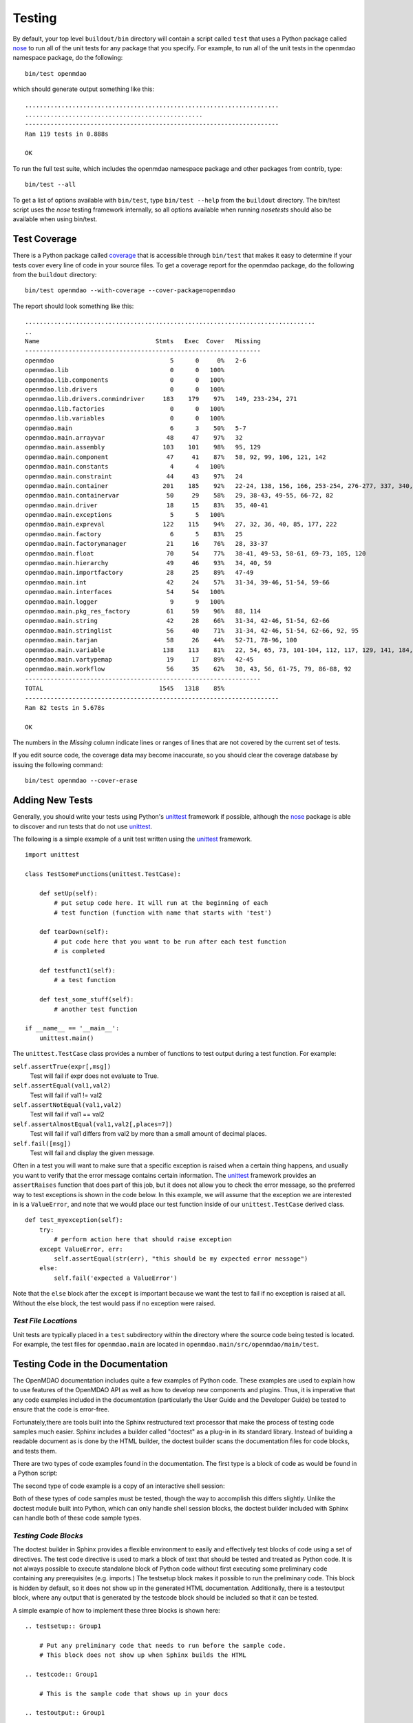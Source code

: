 .. index:: testing
.. index:: nose
       
Testing
-------

By default, your top level ``buildout/bin`` directory will contain a script
called ``test`` that uses a Python package called `nose
<http://somethingaboutorange.com/mrl/projects/nose>`_ to run all of the unit
tests for any package that you specify. For example, to run all of the unit
tests in the openmdao namespace package, do the following:

::

   bin/test openmdao
   
which should generate output something like this:

::

   ......................................................................
   .................................................
   ----------------------------------------------------------------------
   Ran 119 tests in 0.888s

   OK

To run the full test suite, which includes the openmdao namespace package and
other packages from contrib, type:

::

    bin/test --all
    
    
To get a list of options available with ``bin/test``, type ``bin/test --help``
from the ``buildout`` directory.  The bin/test script uses the *nose* testing
framework internally, so all options available when running *nosetests*
should also be available when using bin/test.
   
.. index: test coverage
   
Test Coverage
=============

There is a Python package called  `coverage
<http://nedbatchelder.com/code/modules/rees-coverage.html>`_ that is accessible
through ``bin/test`` that makes it easy to determine if your tests cover every
line of code in your source files.  To get a coverage report for the openmdao
package, do the following from the ``buildout`` directory:

::

   bin/test openmdao --with-coverage --cover-package=openmdao
   
The report should look something like this:

::

   ................................................................................
   ..
   Name                                Stmts   Exec  Cover   Missing
   -----------------------------------------------------------------
   openmdao                                5      0     0%   2-6
   openmdao.lib                            0      0   100%   
   openmdao.lib.components                 0      0   100%   
   openmdao.lib.drivers                    0      0   100%   
   openmdao.lib.drivers.conmindriver     183    179    97%   149, 233-234, 271
   openmdao.lib.factories                  0      0   100%   
   openmdao.lib.variables                  0      0   100%   
   openmdao.main                           6      3    50%   5-7
   openmdao.main.arrayvar                 48     47    97%   32
   openmdao.main.assembly                103    101    98%   95, 129
   openmdao.main.component                47     41    87%   58, 92, 99, 106, 121, 142
   openmdao.main.constants                 4      4   100%   
   openmdao.main.constraint               44     43    97%   24
   openmdao.main.container               201    185    92%   22-24, 138, 156, 166, 253-254, 276-277, 337, 340, 356, 359, 367-368
   openmdao.main.containervar             50     29    58%   29, 38-43, 49-55, 66-72, 82
   openmdao.main.driver                   18     15    83%   35, 40-41
   openmdao.main.exceptions                5      5   100%   
   openmdao.main.expreval                122    115    94%   27, 32, 36, 40, 85, 177, 222
   openmdao.main.factory                   6      5    83%   25
   openmdao.main.factorymanager           21     16    76%   28, 33-37
   openmdao.main.float                    70     54    77%   38-41, 49-53, 58-61, 69-73, 105, 120
   openmdao.main.hierarchy                49     46    93%   34, 40, 59
   openmdao.main.importfactory            28     25    89%   47-49
   openmdao.main.int                      42     24    57%   31-34, 39-46, 51-54, 59-66
   openmdao.main.interfaces               54     54   100%   
   openmdao.main.logger                    9      9   100%   
   openmdao.main.pkg_res_factory          61     59    96%   88, 114
   openmdao.main.string                   42     28    66%   31-34, 42-46, 51-54, 62-66
   openmdao.main.stringlist               56     40    71%   31-34, 42-46, 51-54, 62-66, 92, 95
   openmdao.main.tarjan                   58     26    44%   52-71, 78-96, 100
   openmdao.main.variable                138    113    81%   22, 54, 65, 73, 101-104, 112, 117, 129, 141, 184, 202, 227, 263, 265-270, 276, 282-285, 289-290
   openmdao.main.vartypemap               19     17    89%   42-45
   openmdao.main.workflow                 56     35    62%   30, 43, 56, 61-75, 79, 86-88, 92
   -----------------------------------------------------------------
   TOTAL                                1545   1318    85%   
   ----------------------------------------------------------------------
   Ran 82 tests in 5.678s

   OK

The numbers in the *Missing* column indicate lines or ranges of lines that are
not covered by the current set of tests.

If you edit source code, the coverage data may become inaccurate, so you should
clear the coverage database by issuing the following command:

::

   bin/test openmdao --cover-erase

.. index: pair: tests; adding
.. index: pair: tests; unit
.. index: unittest

Adding New Tests
================

Generally, you should write your tests using Python's `unittest
<http://docs.python.org/library/unittest.html>`_ framework if possible,
although the nose_ package is able to discover and run tests that do not use
unittest_.

The following is a simple example of a unit test written using the unittest_
framework.


.. parsed-literal::

    import unittest

    class TestSomeFunctions(unittest.TestCase):

        def setUp(self):
            # put setup code here. It will run at the beginning of each
            # test function (function with name that starts with 'test')

        def tearDown(self):
            # put code here that you want to be run after each test function
            # is completed

        def testfunct1(self):
            # a test function

        def test_some_stuff(self):
            # another test function

    if __name__ == '__main__':
        unittest.main()


The ``unittest.TestCase`` class provides a number of functions to
test output during a test function.  For example:

``self.assertTrue(expr[,msg])``
    Test will fail if expr does not evaluate to True.
    
``self.assertEqual(val1,val2)``
    Test will fail if val1 != val2
        
``self.assertNotEqual(val1,val2)``
    Test will fail if val1 == val2
        
``self.assertAlmostEqual(val1,val2[,places=7])``
    Test will fail if val1 differs from val2 by more than a small
    amount of decimal places.
    
``self.fail([msg])``
    Test will fail and display the given message.
    
Often in a test you will want to make sure that a specific exception is raised
when a certain thing happens, and usually you want to verify that the error
message contains certain information.  The unittest_ framework provides an
``assertRaises`` function that does part of this job, but it does not allow
you to check the error message, so the preferred way to test exceptions is
shown in the code below. In this example, we will assume that the exception
we are interested in is a ``ValueError``, and note that we would place our
test function inside of our ``unittest.TestCase`` derived class.

.. parsed-literal::

    def test_myexception(self):
        try:
            # perform action here that should raise exception
        except ValueError, err:
            self.assertEqual(str(err), "this should be my expected error message")
        else:
            self.fail('expected a ValueError')

Note that the ``else`` block after the ``except`` is important because we
want the test to fail if no exception is raised at all.  Without the else
block, the test would pass if no exception were raised.


*Test File Locations*
+++++++++++++++++++++

Unit tests are typically placed in a ``test`` subdirectory within the
directory where the source code being tested is located.  For example,
the test files for ``openmdao.main`` are located in
``openmdao.main/src/openmdao/main/test``.


.. _Testing-Code-in-the-Documentation:

Testing Code in the Documentation
=================================

The OpenMDAO documentation includes quite a few examples of Python code. These
examples are used to explain how to use features of the OpenMDAO API as well as
how to develop new components and plugins. Thus, it is imperative that any code
examples included in the documentation (particularly the User Guide and the
Developer Guide) be tested to ensure that the code is error-free. 

Fortunately,there are tools built into the Sphinx restructured text processor that
make the process of testing code samples much easier. Sphinx includes a builder
called "doctest" as a plug-in in its standard library. Instead of building a
readable document as is done by the HTML builder, the doctest builder scans the
documentation files for code blocks, and tests them. 

There are two types of code examples found in the documentation. The first type 
is a block of code as would be found in a Python script:

.. testcode::

    from openmdao.examples.engine_design.engine import Engine
    my_engine = Engine("new_engine")
    
The second type of code example is a copy of an interactive shell session:

.. doctest::

    >>> print "Hello!"
    Hello!
    
Both of these types of code samples must be tested, though the way to accomplish
this differs slightly. Unlike the doctest module built into Python, which can 
only handle shell session blocks, the doctest builder included with Sphinx can
handle both of these code sample types.


*Testing Code Blocks*
+++++++++++++++++++++

The doctest builder in Sphinx provides a flexible environment to easily and
effectively test blocks of code using a set of directives. The test code
directive is used to mark a block of text that should be tested and treated
as Python code. It is not always possible to execute standalone block of
Python code without first executing some preliminary code containing any
prerequisites (e.g. imports.) The testsetup block makes it possible to run
the preliminary code. This block is hidden by default, so it does not show
up in the generated HTML documentation. Additionally, there is a testoutput
block, where any output that is generated by the testcode block should be
included so that it can be tested.

A simple example of how to implement these three blocks is shown here:

::

    .. testsetup:: Group1
    
	# Put any preliminary code that needs to run before the sample code. 
	# This block does not show up when Sphinx builds the HTML
    
    .. testcode:: Group1

	# This is the sample code that shows up in your docs
    
    .. testoutput:: Group1
    
	# If your code block outputs anything when executed, then that output
	# needs to go in this block.

Group1 is a label that we've given this set of blocks. Note that you can have
multiple labels in your documents. Note also that the testsetup and testoutput
blocks are both optional; some code examples don't need either. You can have
multiple testcode blocks for a single testsetup block. The environment is
preserved across all of the testcode blocks in a given group, so that the
code executed in the first testcode block in Group1 affects all later blocks
in Group1.

The label is optional, and defaults to "default" when not explicitly defined.

There is one other directive of note. The doctest directive is used to mark
blocks of interactive shell Python code. Note that if the directive is omitted,
the doctest builder can often find the Python blocks by itself, but it is
still good form to include it.

::

    .. doctest:: Group2
    
	>>> # This code is tested
	
The doctest blocks share their workspace in a similar manner as the testcode blocks.
There are other options that can be enabled for the doctest blocks, but so far
the default ones have been fine.

More details on using the doctest builder can be found here: http://sphinx.pocoo.org/ext/doctest.html


.. _Including-Code-Straight-from-the-Source:
	
*Including Code Straight from the Source*
+++++++++++++++++++++++++++++++++++++++++

There are times that it is more efficient to directly include code from a source
file. There is a directive built into Sphinx that enables this -- the literalinclude
block:

::

    .. literalinclude:: ../../openmdao.examples/openmdao/examples/engine_design/engine_wrap_c.py
       :start-after: engine_weight = 0.0
       :end-before: # end engine.py
       :language: python
       
The first line contains the relative path location of the file that is to be 
included. Since one rarely wants to include an entire file, the options
"start-after" and "end-before" can be used to define the bookends that
bound the block of text to be included. 
       
Sometimes, it makes more sense to grab specific lines from a file. This can
also be done with the "lines" option.

::

    .. literalinclude:: ../../openmdao.examples/openmdao/examples/engine_design/engine_wrap_c.py
       :lines: 3,7-12,45
       :language: python

More detail on the literalinclude directive can be found at http://sphinx.pocoo.org/markup/code.html       
       
*Helpful Tips*
++++++++++++++

* Indentation is not preserved between code blocks in the same group. This means that all functions and class definitions effectively close when the block ends. If you need to show code from the middle of a function class, you may have to get creative in what you place in your testsetup block (e.g. defining "self" as something.)

* Tracebacks don't have to be accurately reproduced (and they can't be anyway.) Handle these the same way they are in doctest, that is:

	>>> my_engine.set("RPM",7500)
	Traceback (most recent call last):
	    ...
	TraitError: Trait 'RPM' must be a float in the range [1000.0, 6000.0] but attempted value is 7500
	
* Care should be taken to assure that each block of code is being tested. One way to do this is to purposefully introduce an error into a block to verify that it is caught.

* Be wary of including code by line number. If the source file is changed, and lines are added, then the included code might not be what was intended.
	
*Running the Tests*
+++++++++++++++++++

The buildout procedure currently generates a script for testing the code in the
documents. This can be run by going to the buildout folder, and running:

::

	[unix_prompt]$ bin/testdocs
	
The following output indicates a successful test:

::

	Doctest summary
	===============
        37 tests
        0 failures in tests
        0 failures in setup code
	build succeeded.

If any tests fail, they will also be noted in this summary, and specific tracebacks
will be given for each failure earlier in the output.

Ultimately, the document testing will become part of bin/test, but until it does
keep using bin/testdocs.


